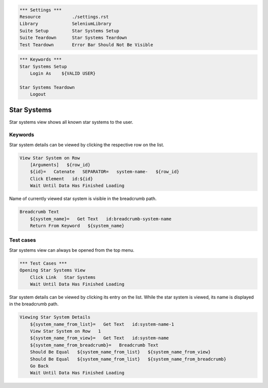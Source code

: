 .. code:: robotframework

    *** Settings ***
    Resource            ./settings.rst
    Library             SeleniumLibrary
    Suite Setup         Star Systems Setup
    Suite Teardown      Star Systems Teardown
    Test Teardown       Error Bar Should Not Be Visible

.. code:: robotframework

    *** Keywords ***
    Star Systems Setup
        Login As    ${VALID USER}

    Star Systems Teardown
        Logout

Star Systems
============

Star systems view shows all known star systems to the user.

Keywords
--------

Star system details can be viewed by clicking the respective row on the list.

.. code:: robotframework

    View Star System on Row
        [Arguments]   ${row_id}
        ${id}=   Catenate   SEPARATOR=   system-name-   ${row_id}
        Click Element   id:${id}
        Wait Until Data Has Finished Loading

Name of currently viewed star system is visible in the breadcrumb path.

.. code:: robotframework

    Breadcrumb Text
        ${system_name}=   Get Text   id:breadcrumb-system-name
        Return From Keyword   ${system_name}

Test cases
----------

Star systems view can always be opened from the top menu.

.. code:: robotframework

    *** Test Cases ***
    Opening Star Systems View
        Click Link   Star Systems
        Wait Until Data Has Finished Loading

Star system details can be viewed by clicking its entry on the list. While
the star system is viewed, its name is displayed in the breadcrumb path.

.. code:: robotframework

    Viewing Star System Details
        ${system_name_from_list}=   Get Text   id:system-name-1
        View Star System on Row   1
        ${system_name_from_view}=   Get Text   id:system-name
        ${system_name_from_breadcrumb}=   Breadcrumb Text
        Should Be Equal   ${system_name_from_list}   ${system_name_from_view}
        Should Be Equal   ${system_name_from_list}   ${system_name_from_breadcrumb}
        Go Back
        Wait Until Data Has Finished Loading
